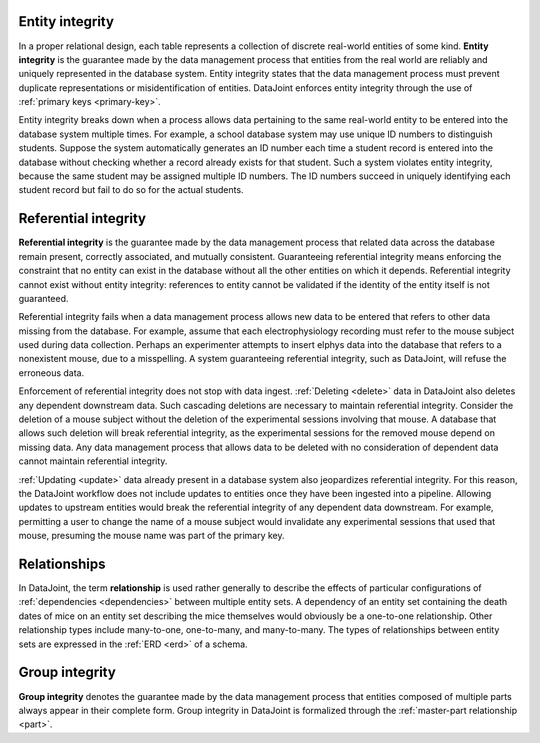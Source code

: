 .. progress: 18 0% Dimitri

.. _entity_integrity:

Entity integrity
----------------

In a proper relational design, each table represents a collection of discrete real-world entities of some kind.
**Entity integrity** is the guarantee made by the data management process that entities from the real world are reliably and uniquely represented in the database system.
Entity integrity states that the data management process must prevent duplicate representations or misidentification of entities.
DataJoint enforces entity integrity through the use of :ref:`primary keys <primary-key>`.

Entity integrity breaks down when a process allows data pertaining to the same real-world entity to be entered into the database system multiple times.
For example, a school database system may use unique ID numbers to distinguish students.
Suppose the system automatically generates an ID number each time a student record is entered into the database without checking whether a record already exists for that student.
Such a system violates entity integrity, because the same student may be assigned multiple ID numbers.
The ID numbers succeed in uniquely identifying each student record but fail to do so for the actual students.

Referential integrity
---------------------

**Referential integrity** is the guarantee made by the data management process that related data across the database remain present, correctly associated, and mutually consistent.
Guaranteeing referential integrity means enforcing the constraint that no entity can exist in the database without all the other entities on which it depends.
Referential integrity cannot exist without entity integrity: references to entity cannot be validated if the identity of the entity itself is not guaranteed.

Referential integrity fails when a data management process allows new data to be entered that refers to other data missing from the database.
For example, assume that each electrophysiology recording must refer to the mouse subject used during data collection.
Perhaps an experimenter attempts to insert elphys data into the database that refers to a nonexistent mouse, due to a misspelling.
A system guaranteeing referential integrity, such as DataJoint, will refuse the erroneous data.

Enforcement of referential integrity does not stop with data ingest.
:ref:`Deleting <delete>` data in DataJoint also deletes any dependent downstream data.
Such cascading deletions are necessary to maintain referential integrity.
Consider the deletion of a mouse subject without the deletion of the experimental sessions involving that mouse.
A database that allows such deletion will break referential integrity, as the experimental sessions for the removed mouse depend on missing data.
Any data management process that allows data to be deleted with no consideration of dependent data cannot maintain referential integrity.

:ref:`Updating <update>` data already present in a database system also jeopardizes referential integrity.
For this reason, the DataJoint workflow does not include updates to entities once they have been ingested into a pipeline.
Allowing updates to upstream entities would break the referential integrity of any dependent data downstream.
For example, permitting a user to change the name of a mouse subject would invalidate any experimental sessions that used that mouse, presuming the mouse name was part of the primary key.

Relationships
-------------

In DataJoint, the term **relationship** is used rather generally to describe the effects of particular configurations of :ref:`dependencies <dependencies>` between multiple entity sets.
A dependency of an entity set containing the death dates of mice on an entity set describing the mice themselves would obviously be a one-to-one relationship.
Other relationship types include many-to-one, one-to-many, and many-to-many.
The types of relationships between entity sets are expressed in the :ref:`ERD <erd>` of a schema.

Group integrity
---------------

**Group integrity** denotes the guarantee made by the data management process that entities composed of multiple parts always appear in their complete form.
Group integrity in DataJoint is formalized through the :ref:`master-part relationship <part>`.
